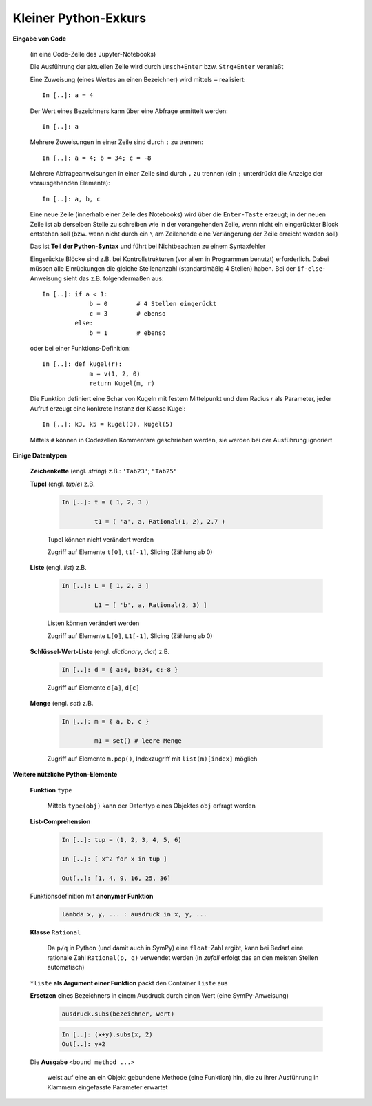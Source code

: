 
Kleiner Python-Exkurs
=====================

**Eingabe von Code** 

   (in eine Code-Zelle des Jupyter-Notebooks)

   Die Ausführung der aktuellen Zelle wird durch ``Umsch+Enter`` bzw. 
   ``Strg+Enter`` veranlaßt
	
   Eine Zuweisung (eines Wertes an einen Bezeichner) wird mittels ``=`` 
   realisiert::
	
      In [..]: a = 4
		
   Der Wert eines Bezeichners kann über eine Abfrage ermittelt werden::
	
      In [..]: a
		
   Mehrere Zuweisungen in einer Zeile sind durch ``;`` zu trennen::
	
      In [..]: a = 4; b = 34; c = -8
		
   Mehrere Abfrageanweisungen in einer Zeile sind durch ``,`` zu trennen (ein 
   ``;`` unterdrückt die Anzeige der vorausgehenden Elemente)::
	
     In [..]: a, b, c
		
   Eine neue Zeile (innerhalb einer Zelle des Notebooks) wird über die
   ``Enter-Taste`` erzeugt; in der neuen Zeile ist ab derselben Stelle zu 
   schreiben wie in der vorangehenden Zeile, wenn nicht ein eingerückter 
   Block entstehen soll (bzw. wenn nicht durch ein ``\`` am Zeilenende eine
   Verlängerung der Zeile erreicht werden soll)
	
   Das ist **Teil der Python-Syntax** und führt bei Nichtbeachten zu einem
   Syntaxfehler
	
   Eingerückte Blöcke sind z.B. bei Kontrollstrukturen (vor allem in 
   Programmen benutzt) erforderlich. Dabei müssen alle Einrückungen die 
   gleiche Stellenanzahl (standardmäßig 4 Stellen) haben. Bei der ``if-else``-
   Anweisung sieht das z.B. folgendermaßen aus::
	
      In [..]: if a < 1: 
                   b = 0        # 4 Stellen eingerückt
                   c = 3        # ebenso		
               else:
                   b = 1        # ebenso
					 
   oder bei einer Funktions-Definition::
	
      In [..]: def kugel(r):
                   m = v(1, 2, 0)				
                   return Kugel(m, r)
					 
   Die Funktion definiert eine Schar von Kugeln mit festem Mittelpunkt  
   und dem Radius *r* als Parameter, jeder Aufruf erzeugt eine konkrete
   Instanz der Klasse Kugel::
		
      In [..]: k3, k5 = kugel(3), kugel(5)
		
   Mittels ``#`` können in Codezellen Kommentare geschrieben werden, sie 
   werden bei der Ausführung ignoriert
	
**Einige Datentypen**

   **Zeichenkette** (engl. *string*)   z.B.:  ``'Tab23'``; ``"Tab25"``
	
   **Tupel** (engl. *tuple*)   z.B.
	
      .. code-block:: python
	
         In [..]: t = ( 1, 2, 3 )
		 
                  t1 = ( 'a', a, Rational(1, 2), 2.7 )
				  
      Tupel können nicht verändert werden				  
		
      Zugriff auf Elemente  ``t[0]``, ``t1[-1]``, Slicing  (Zählung ab 0)
		
   **Liste** (engl. *list*)   z.B.
	
      .. code-block:: python
	
         In [..]: L = [ 1, 2, 3 ] 
		 
                  L1 = [ 'b', a, Rational(2, 3) ]
				  
      Listen können verändert werden				  
 		
      Zugriff auf Elemente  ``L[0]``, ``L1[-1]``, Slicing  (Zählung ab 0)
		
   **Schlüssel-Wert-Liste** (engl. *dictionary*, *dict*)   z.B.
	
      .. code-block:: python
	
         In [..]: d = { a:4, b:34, c:-8 }
		
      Zugriff auf Elemente  ``d[a]``, ``d[c]``
		
   **Menge** (engl. *set*)   z.B.
	
      .. code-block:: python
	
         In [..]: m = { a, b, c }
		 
                  m1 = set() # leere Menge
		
      Zugriff auf Elemente  ``m.pop()``, Indexzugriff mit 
      ``list(m)[index]`` möglich		
		
**Weitere nützliche Python-Elemente**

   **Funktion** ``type``
   
      Mittels ``type(obj)`` kann der Datentyp eines Objektes ``obj`` 
      erfragt werden
	
   **List-Comprehension**
	
      .. code-block:: python
	
         In [..]: tup = (1, 2, 3, 4, 5, 6)  
		 
         In [..]: [ x^2 for x in tup ]    	
		 
         Out[..]: [1, 4, 9, 16, 25, 36] 
		
   Funktionsdefinition mit **anonymer Funktion**
   
      .. code-block:: python
	
         lambda x, y, ... : ausdruck in x, y, ...
		
   **Klasse** ``Rational``
   
      Da ``p/q`` in Python (und damit auch in SymPy) eine ``float``-Zahl 
      ergibt, kann bei Bedarf eine rationale Zahl ``Rational(p, q)`` 
      verwendet werden (in *zufall* erfolgt das an den meisten Stellen 
      automatisch)
 		
   ``*liste`` **als Argument einer Funktion** packt den Container ``liste`` 
   aus
	
   **Ersetzen** eines Bezeichners in einem Ausdruck durch einen Wert (eine 
   SymPy-Anweisung)
		
      .. code-block:: python
		
	     ausdruck.subs(bezeichner, wert)

      .. code-block:: python
				
         In [..]: (x+y).subs(x, 2)		
         Out[..]: y+2
		
   Die **Ausgabe** ``<bound method ...>``

      weist auf eine an ein Objekt gebundene Methode (eine Funktion) hin, die
      zu ihrer Ausführung in Klammern eingefasste Parameter erwartet	




